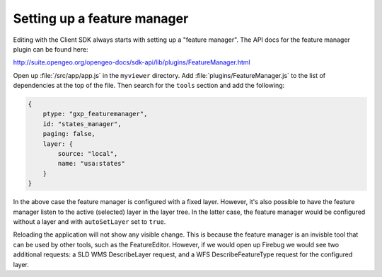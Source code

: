 .. _apps.sdk.client.dev.editor.featuremanager:

Setting up a feature manager
============================

Editing with the Client SDK always starts with setting up a "feature manager". The API docs for the feature manager plugin can be found here:

http://suite.opengeo.org/opengeo-docs/sdk-api/lib/plugins/FeatureManager.html

Open up :file:`/src/app/app.js` in the ``myviewer`` directory.  Add :file:`plugins/FeatureManager.js` to the list of dependencies at the top of the file.  Then search for the ``tools`` section and add the following:

.. code-block:: javascript

    {
        ptype: "gxp_featuremanager",
        id: "states_manager",
        paging: false,
        layer: {
            source: "local",
            name: "usa:states"
        }
    }

In the above case the feature manager is configured with a fixed layer. However, it's also possible to have the feature manager listen to the active (selected) layer in the layer tree. In the latter case, the feature manager would be configured without a layer and with ``autoSetLayer`` set to ``true``.

Reloading the application will not show any visible change.  This is because the feature manager is an invisble tool that can be used by other tools, such as the FeatureEditor. However, if we would open up Firebug we would see two additional requests: a SLD WMS DescribeLayer request, and a WFS DescribeFeatureType request for the configured layer.

